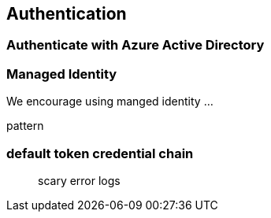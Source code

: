 == Authentication

=== Authenticate with Azure Active Directory

=== Managed Identity

We encourage using manged identity …

pattern

=== default token credential chain

____

scary error logs

____